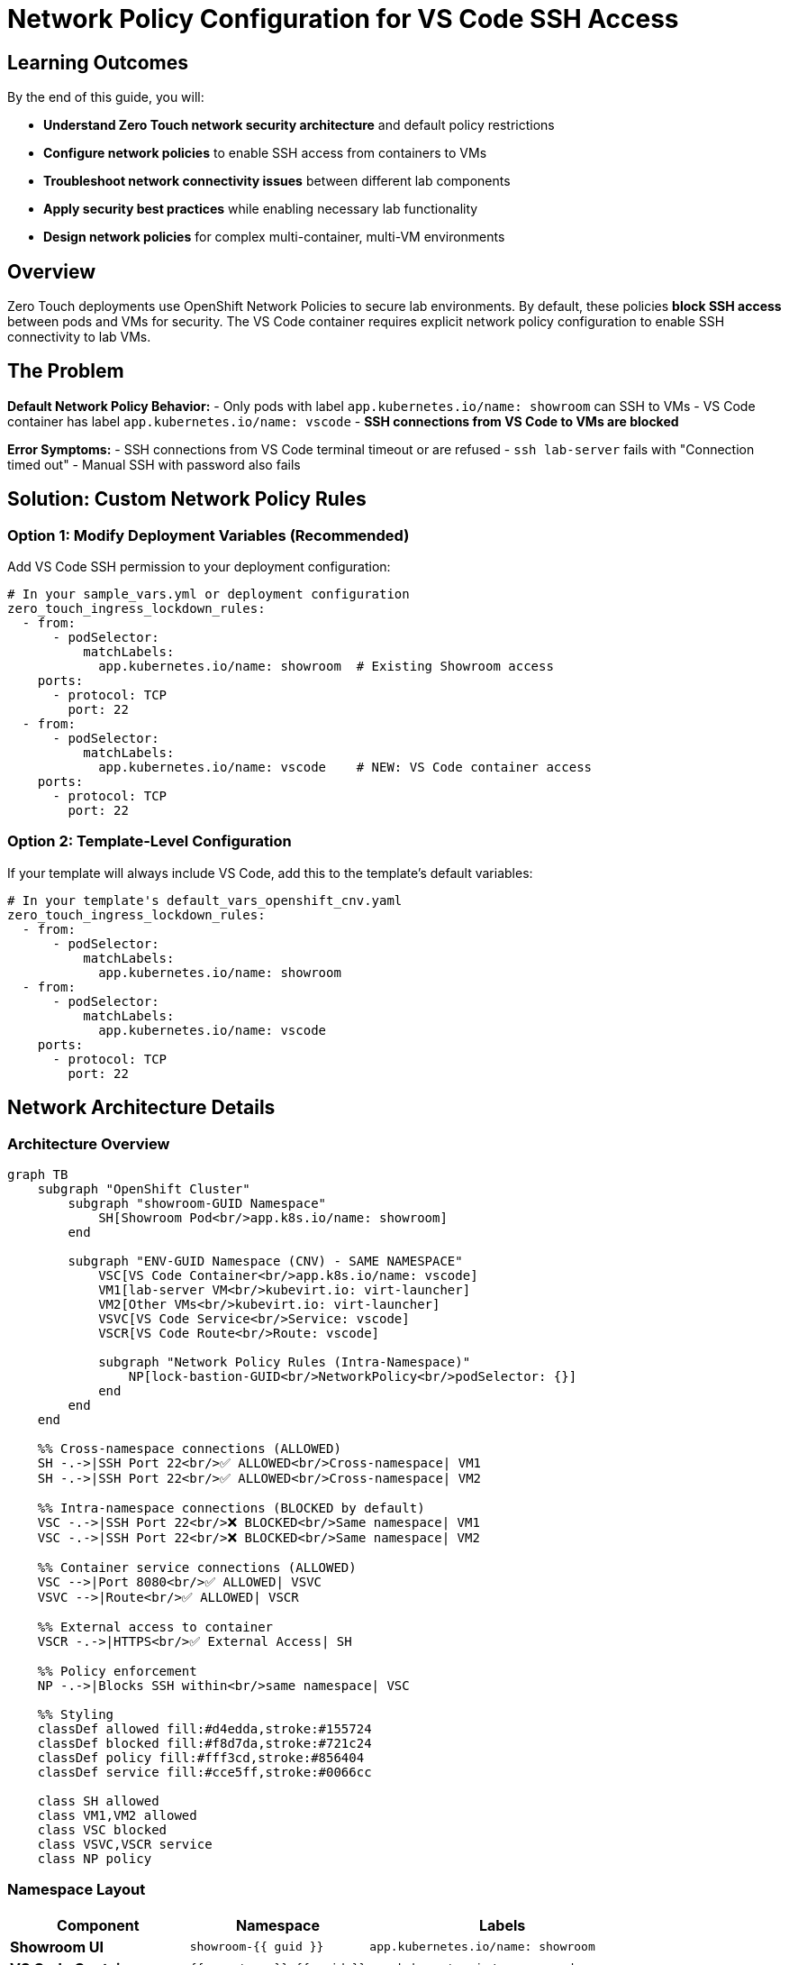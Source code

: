 = Network Policy Configuration for VS Code SSH Access
:estimated-time: 10 minutes

== Learning Outcomes

By the end of this guide, you will:

* **Understand Zero Touch network security architecture** and default policy restrictions
* **Configure network policies** to enable SSH access from containers to VMs
* **Troubleshoot network connectivity issues** between different lab components
* **Apply security best practices** while enabling necessary lab functionality
* **Design network policies** for complex multi-container, multi-VM environments

== Overview

Zero Touch deployments use OpenShift Network Policies to secure lab environments. By default, these policies **block SSH access** between pods and VMs for security. The VS Code container requires explicit network policy configuration to enable SSH connectivity to lab VMs.

== The Problem

**Default Network Policy Behavior:**
- Only pods with label `app.kubernetes.io/name: showroom` can SSH to VMs
- VS Code container has label `app.kubernetes.io/name: vscode` 
- **SSH connections from VS Code to VMs are blocked**

**Error Symptoms:**
- SSH connections from VS Code terminal timeout or are refused
- `ssh lab-server` fails with "Connection timed out"
- Manual SSH with password also fails

== Solution: Custom Network Policy Rules

=== Option 1: Modify Deployment Variables (Recommended)

Add VS Code SSH permission to your deployment configuration:

[source,yaml]
----
# In your sample_vars.yml or deployment configuration
zero_touch_ingress_lockdown_rules:
  - from:
      - podSelector:
          matchLabels:
            app.kubernetes.io/name: showroom  # Existing Showroom access
    ports:
      - protocol: TCP
        port: 22
  - from:  
      - podSelector:
          matchLabels:
            app.kubernetes.io/name: vscode    # NEW: VS Code container access
    ports:
      - protocol: TCP
        port: 22
----

=== Option 2: Template-Level Configuration

If your template will always include VS Code, add this to the template's default variables:

[source,yaml]
----
# In your template's default_vars_openshift_cnv.yaml
zero_touch_ingress_lockdown_rules:
  - from:
      - podSelector:
          matchLabels:
            app.kubernetes.io/name: showroom
  - from:  
      - podSelector:
          matchLabels:
            app.kubernetes.io/name: vscode
    ports:
      - protocol: TCP
        port: 22
----

== Network Architecture Details

=== Architecture Overview

[mermaid]
....
graph TB
    subgraph "OpenShift Cluster"
        subgraph "showroom-GUID Namespace"
            SH[Showroom Pod<br/>app.k8s.io/name: showroom]
        end
        
        subgraph "ENV-GUID Namespace (CNV) - SAME NAMESPACE"
            VSC[VS Code Container<br/>app.k8s.io/name: vscode]
            VM1[lab-server VM<br/>kubevirt.io: virt-launcher]
            VM2[Other VMs<br/>kubevirt.io: virt-launcher]
            VSVC[VS Code Service<br/>Service: vscode]
            VSCR[VS Code Route<br/>Route: vscode]
            
            subgraph "Network Policy Rules (Intra-Namespace)"
                NP[lock-bastion-GUID<br/>NetworkPolicy<br/>podSelector: {}]
            end
        end
    end
    
    %% Cross-namespace connections (ALLOWED)
    SH -.->|SSH Port 22<br/>✅ ALLOWED<br/>Cross-namespace| VM1
    SH -.->|SSH Port 22<br/>✅ ALLOWED<br/>Cross-namespace| VM2
    
    %% Intra-namespace connections (BLOCKED by default)
    VSC -.->|SSH Port 22<br/>❌ BLOCKED<br/>Same namespace| VM1
    VSC -.->|SSH Port 22<br/>❌ BLOCKED<br/>Same namespace| VM2
    
    %% Container service connections (ALLOWED)
    VSC -->|Port 8080<br/>✅ ALLOWED| VSVC
    VSVC -->|Route<br/>✅ ALLOWED| VSCR
    
    %% External access to container
    VSCR -.->|HTTPS<br/>✅ External Access| SH
    
    %% Policy enforcement
    NP -.->|Blocks SSH within<br/>same namespace| VSC
    
    %% Styling
    classDef allowed fill:#d4edda,stroke:#155724
    classDef blocked fill:#f8d7da,stroke:#721c24
    classDef policy fill:#fff3cd,stroke:#856404
    classDef service fill:#cce5ff,stroke:#0066cc
    
    class SH allowed
    class VM1,VM2 allowed
    class VSC blocked
    class VSVC,VSCR service
    class NP policy
....

=== Namespace Layout

[cols="2,2,3"]
|===
|Component |Namespace |Labels

|**Showroom UI**
|`showroom-{{ guid }}`
|`app.kubernetes.io/name: showroom`

|**VS Code Container** 
|`{{ env_type }}-{{ guid }}`
|`app.kubernetes.io/name: vscode`

|**Lab VMs**
|`{{ env_type }}-{{ guid }}`
|`kubevirt.io: virt-launcher`

|**Container Services**
|`{{ env_type }}-{{ guid }}`
|Various service labels

|**Container Routes**
|`{{ env_type }}-{{ guid }}`
|Route definitions
|===

[IMPORTANT]
====
**Critical Architecture Detail**: Containers and VMs are deployed in the **SAME namespace** (`{{ env_type }}-{{ guid }}`).

This makes network policy configuration **MORE critical** because the policy restrictions apply **within the same namespace** where your lab infrastructure lives.
====

=== Default Network Policy

The default network policy in CNV namespace:

[source,yaml]
----
# Applied by lock_bastion_security_group_openshift_cnv.yml
apiVersion: networking.k8s.io/v1
kind: NetworkPolicy
metadata:
  name: "lock-bastion-{{ guid }}"
  namespace: "{{ openshift_cnv_namespace }}"
spec:
  podSelector: {}
  policyTypes:
    - Ingress
    - Egress
  ingress:
    # SSH access TO VMs - restricted by podSelector
    - ports:
        - protocol: TCP
          port: 22
      from:
        - podSelector:
            matchLabels:
              app.kubernetes.io/name: showroom  # Only Showroom allowed
  egress:
    # SSH access FROM containers - allowed to VMs
    - ports:
        - protocol: TCP
          port: 22
      to:
        - podSelector:
            matchLabels:
              kubevirt.io: virt-launcher  # VMs
----

=== Critical Implementation Details

**Same-Namespace Architecture:**

* **Shared Deployment Target**: Both containers and VMs deploy to `{{ env_type }}-{{ guid }}` namespace
* **No Natural Isolation**: Same namespace means no automatic network separation
* **Policy Applies Internally**: Network policy `podSelector: {}` affects ALL pods in the namespace
* **Intra-namespace Restrictions**: SSH between pods in same namespace blocked by default

**Why This Makes Network Policies MORE Critical:**

[IMPORTANT]
====
**Same-Namespace Security Challenge**

Traditional Kubernetes security often relies on namespace isolation. Zero Touch deployments put lab infrastructure in a **single namespace**, making network policies the **primary security mechanism**.

* ❌ **No namespace boundary** between containers and VMs
* ❌ **Default SSH blocking** within the lab namespace  
* ✅ **Cross-namespace SSH** from Showroom works (different security rule)
* ✅ **Policy exceptions** required for intra-namespace SSH

This architecture is **more secure but requires explicit configuration** for container SSH access.
====

**Pod Labeling System:**
- **Containers**: `app.kubernetes.io/name: <container-name>` (from `instances.yaml`)
- **VMs**: `kubevirt.io: virt-launcher` (automatic CNV labeling)
- **Showroom**: `app.kubernetes.io/name: showroom` (in different namespace)

**Network Policy Enforcement:**
- **Default Rule**: Only Showroom namespace can SSH to VMs
- **Exception Required**: Each SSH-enabled container needs explicit policy rule
- **Scope**: Policy applies to entire CNV namespace via `podSelector: {}`

== Testing Network Connectivity

=== Verify Network Policy Configuration

[source,bash]
----
# Check if network policy allows VS Code SSH access
oc get networkpolicy -n {{ env_type }}-{{ guid }}
oc describe networkpolicy lock-bastion-{{ guid }} -n {{ env_type }}-{{ guid }}
----

=== Test SSH from VS Code Container

[source,bash]
----
# From VS Code terminal
ssh rhel@lab-server

# Should connect without password if:
# 1. Network policy allows VS Code -> VM SSH
# 2. SSH keys are properly configured
# 3. VMs are running and accessible
----

== Troubleshooting

=== SSH Connection Timeouts

**Symptom:** `ssh: connect to host lab-server port 22: Connection timed out`

**Cause:** Network policy blocking SSH from VS Code container

**Solution:** Add VS Code ingress rule to `zero_touch_ingress_lockdown_rules`

=== SSH Connection Refused

**Symptom:** `ssh: connect to host lab-server port 22: Connection refused`

**Cause:** SSH service not running on VM or VM not ready

**Solution:** Check VM status and SSH service:
[source,bash]
----
# Check VM status
oc get vms -n {{ env_type }}-{{ guid }}

# Check if VM is running
oc describe vm lab-server -n {{ env_type }}-{{ guid }}
----

=== DNS Resolution Issues

**Symptom:** `ssh: could not resolve hostname lab-server`

**Cause:** DNS not configured for VM hostname

**Solution:** Use VM's pod IP directly:
[source,bash]
----
# Find VM pod IP
oc get pods -l kubevirt.io=virt-launcher -o wide

# SSH using IP
ssh rhel@<VM_POD_IP>
----

== Security Considerations

=== Principle of Least Privilege

The network policy solution follows security best practices:

- **Specific port access**: Only TCP port 22 (SSH) is allowed
- **Targeted source**: Only VS Code container (not all pods) gets SSH access  
- **Targeted destination**: Only VMs (virt-launcher pods) are accessible
- **Maintained isolation**: Other network restrictions remain in place

=== Alternative: Showroom Integration

For higher security environments, consider deploying VS Code as part of Showroom instead of a separate container. This requires AgnosticD modifications but eliminates the need for custom network policies.

== Summary

✅ **Configure network policy** to allow VS Code SSH access to VMs
✅ **Test SSH connectivity** from VS Code terminal  
✅ **Verify SSH keys** are properly configured
✅ **Monitor network policy** effectiveness

Without proper network policy configuration, the VS Code container cannot establish SSH connections to lab VMs, rendering the SSH integration non-functional.
